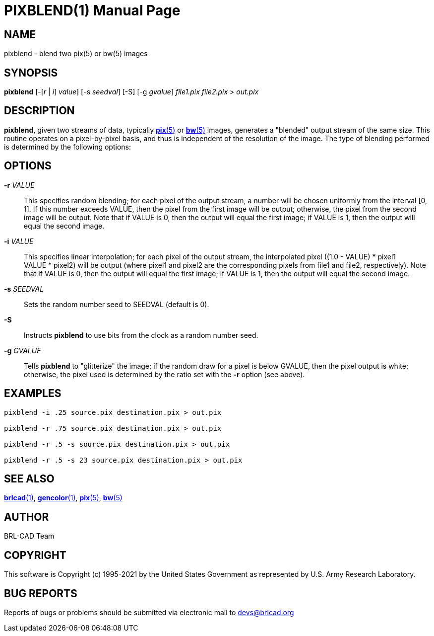 = PIXBLEND(1)
ifndef::site-gen-antora[:doctype: manpage]
:man manual: BRL-CAD
:man source: BRL-CAD
:page-role: manpage

== NAME

pixblend - blend two pix(5) or bw(5) images

== SYNOPSIS

*pixblend* [-[_r_ | _i_] _value_] [-s _seedval_] [-S] [-g _gvalue_] _file1.pix_ _file2.pix_ > _out.pix_

== DESCRIPTION

[cmd]*pixblend*, given two streams of data, typically
xref:man:5/pix.adoc[*pix*(5)] or xref:man:5/bw.adoc[*bw*(5)] images,
generates a "blended" output stream of the same size. This routine
operates on a pixel-by-pixel basis, and thus is independent of the
resolution of the image. The type of blending performed is determined
by the following options:

== OPTIONS

*-r* _VALUE_:: This specifies random blending; for each pixel of the
output stream, a number will be chosen uniformly from the interval [0,
1]. If this number exceeds VALUE, then the pixel from the first image
will be output; otherwise, the pixel from the second image will be
output.  Note that if VALUE is 0, then the output will equal the first
image; if VALUE is 1, then the output will equal the second image.

*-i* _VALUE_:: This specifies linear interpolation; for each pixel of
the output stream, the interpolated pixel ((1.0 - VALUE) * pixel1 +
VALUE * pixel2) will be output (where pixel1 and pixel2 are the
corresponding pixels from file1 and file2, respectively).  Note that
if VALUE is 0, then the output will equal the first image; if VALUE is
1, then the output will equal the second image.

*-s* _SEEDVAL_:: Sets the random number seed to SEEDVAL (default is
0).

*-S*:: Instructs [cmd]*pixblend* to use bits from the clock as a
random number seed.

*-g* _GVALUE_:: Tells [cmd]*pixblend* to "glitterize" the image; if
the random draw for a pixel is below GVALUE, then the pixel output is
white; otherwise, the pixel used is determined by the ratio set with
the [opt]*-r* option (see above).

== EXAMPLES

....
pixblend -i .25 source.pix destination.pix > out.pix

pixblend -r .75 source.pix destination.pix > out.pix

pixblend -r .5 -s source.pix destination.pix > out.pix

pixblend -r .5 -s 23 source.pix destination.pix > out.pix
....

== SEE ALSO

xref:man:1/brlcad.adoc[*brlcad*(1)],
xref:man:1/gencolor.adoc[*gencolor*(1)],
xref:man:5/pix.adoc[*pix*(5)], xref:man:5/bw.adoc[*bw*(5)]

== AUTHOR

BRL-CAD Team

== COPYRIGHT

This software is Copyright (c) 1995-2021 by the United States
Government as represented by U.S. Army Research Laboratory.

== BUG REPORTS

Reports of bugs or problems should be submitted via electronic mail to
mailto:devs@brlcad.org[]
